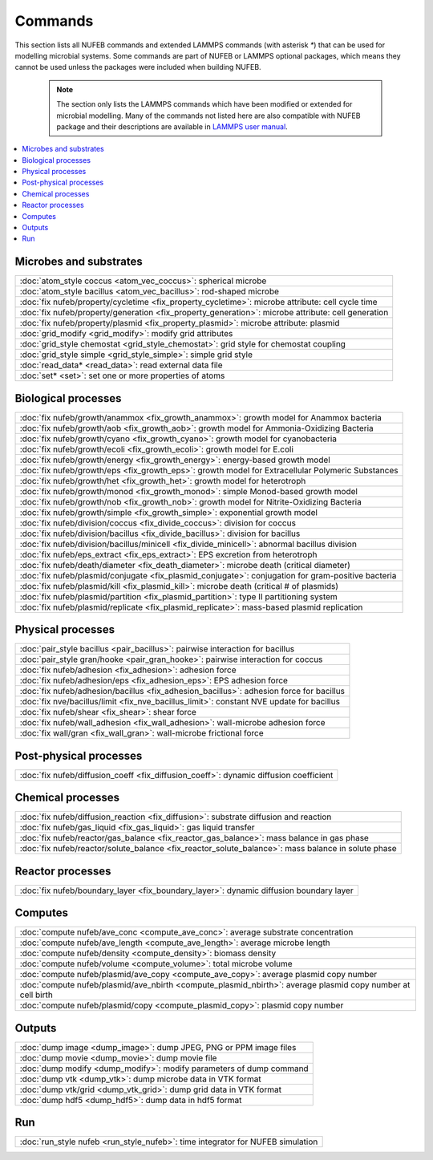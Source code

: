 Commands
============

This section lists all NUFEB commands and 
extended LAMMPS commands (with asterisk `*`) that can be used
for modelling microbial systems.
Some commands are part of NUFEB or LAMMPS optional packages,
which means they cannot be used unless the packages 
were included when building NUFEB. 

 .. note::
 
	The section only lists the LAMMPS commands which have been modified or extended for microbial modelling.
	Many of the commands not listed here are also compatible with NUFEB package and their descriptions
	are available in `LAMMPS user manual <https://docs.lammps.org/Manual.html>`_.


.. contents:: 
		:local:
		:depth: 1
   




.. _cmd_1:

.. _comm:

Microbes and substrates
-------------------------------------------

+--------------------------------------------+---------------------------------------------------------+
| :doc:`atom_style coccus <atom_vec_coccus>`: spherical microbe                                        |
+--------------------------------------------+---------------------------------------------------------+
| :doc:`atom_style bacillus <atom_vec_bacillus>`: rod-shaped microbe                                   |
+--------------------------------------------+---------------------------------------------------------+
| :doc:`fix nufeb/property/cycletime <fix_property_cycletime>`: microbe attribute: cell cycle time     | 
+--------------------------------------------+---------------------------------------------------------+
| :doc:`fix nufeb/property/generation <fix_property_generation>`: microbe attribute: cell generation   |
+--------------------------------------------+---------------------------------------------------------+
| :doc:`fix nufeb/property/plasmid <fix_property_plasmid>`: microbe attribute: plasmid                 |
+--------------------------------------------+---------------------------------------------------------+
| :doc:`grid_modify <grid_modify>`: modify grid attributes                                             |
+----------------------------------------------------+-------------------------------------------------+
| :doc:`grid_style chemostat <grid_style_chemostat>`: grid style for chemostat coupling                |
+----------------------------------------------------+-------------------------------------------------+
| :doc:`grid_style simple <grid_style_simple>`: simple grid style                                      |
+--------------------------------------------+---------------------------------------------------------+
| :doc:`read_data* <read_data>`: read external data file                                               |
+--------------------------------------------+---------------------------------------------------------+
| :doc:`set* <set>`: set one or more properties of atoms                                               |
+----------------------------------------------------+-------------------------------------------------+


Biological processes
-------------------------------------------

+--------------------------------------------+-------------------------------------------------------+
| :doc:`fix nufeb/growth/anammox <fix_growth_anammox>`: growth model for Anammox bacteria            |
+--------------------------------------------+-------------------------------------------------------+
| :doc:`fix nufeb/growth/aob <fix_growth_aob>`: growth model for Ammonia-Oxidizing Bacteria          |
+--------------------------------------------+-------------------------------------------------------+
| :doc:`fix nufeb/growth/cyano <fix_growth_cyano>`: growth model for cyanobacteria                   |
+--------------------------------------------+-------------------------------------------------------+
| :doc:`fix nufeb/growth/ecoli <fix_growth_ecoli>`: growth model for E.coli                          |
+--------------------------------------------+-------------------------------------------------------+
| :doc:`fix nufeb/growth/energy <fix_growth_energy>`: energy-based growth model                      |
+--------------------------------------------+-------------------------------------------------------+
| :doc:`fix nufeb/growth/eps <fix_growth_eps>`: growth model for Extracellular Polymeric Substances  |
+--------------------------------------------+-------------------------------------------------------+
| :doc:`fix nufeb/growth/het <fix_growth_het>`: growth model for heterotroph                         |
+--------------------------------------------+-------------------------------------------------------+
| :doc:`fix nufeb/growth/monod <fix_growth_monod>`: simple Monod-based growth model                  |
+--------------------------------------------+-------------------------------------------------------+
| :doc:`fix nufeb/growth/nob <fix_growth_nob>`: growth model for Nitrite-Oxidizing Bacteria          |
+--------------------------------------------+-------------------------------------------------------+
| :doc:`fix nufeb/growth/simple <fix_growth_simple>`: exponential growth model                       |
+--------------------------------------------+-------------------------------------------------------+
| :doc:`fix nufeb/division/coccus <fix_divide_coccus>`: division for coccus                          |
+--------------------------------------------+-------------------------------------------------------+
| :doc:`fix nufeb/division/bacillus <fix_divide_bacillus>`: division for bacillus                    |
+--------------------------------------------+-------------------------------------------------------+
| :doc:`fix nufeb/division/bacillus/minicell <fix_divide_minicell>`: abnormal bacillus division      |
+--------------------------------------------+-------------------------------------------------------+
| :doc:`fix nufeb/eps_extract <fix_eps_extract>`: EPS excretion from heterotroph                     |
+--------------------------------------------+-------------------------------------------------------+
| :doc:`fix nufeb/death/diameter <fix_death_diameter>`: microbe death (critical diameter)            |
+--------------------------------------------+-------------------------------------------------------+
| :doc:`fix nufeb/plasmid/conjugate <fix_plasmid_conjugate>`: conjugation for gram-positive bacteria |
+--------------------------------------------+-------------------------------------------------------+
| :doc:`fix nufeb/plasmid/kill <fix_plasmid_kill>`: microbe death (critical # of plasmids)           |
+--------------------------------------------+-------------------------------------------------------+
| :doc:`fix nufeb/plasmid/partition <fix_plasmid_partition>`: type II partitioning system            |
+--------------------------------------------+-------------------------------------------------------+
| :doc:`fix nufeb/plasmid/replicate <fix_plasmid_replicate>`: mass-based plasmid replication         |
+--------------------------------------------+-------------------------------------------------------+


Physical processes
-------------------------------------------

+--------------------------------------------+------------------------------------------------------+
| :doc:`pair_style bacillus <pair_bacillus>`: pairwise interaction for bacillus                     |
+--------------------------------------------+------------------------------------------------------+
| :doc:`pair_style gran/hooke <pair_gran_hooke>`: pairwise interaction for coccus                   |
+--------------------------------------------+------------------------------------------------------+
| :doc:`fix nufeb/adhesion <fix_adhesion>`:  adhesion force                                         |
+--------------------------------------------+------------------------------------------------------+
| :doc:`fix nufeb/adhesion/eps <fix_adhesion_eps>`: EPS adhesion force                              |
+--------------------------------------------+------------------------------------------------------+
| :doc:`fix nufeb/adhesion/bacillus <fix_adhesion_bacillus>`: adhesion force for bacillus           |
+--------------------------------------------+------------------------------------------------------+
| :doc:`fix nve/bacillus/limit <fix_nve_bacillus_limit>`: constant NVE update for bacillus          |
+--------------------------------------------+------------------------------------------------------+
| :doc:`fix nufeb/shear <fix_shear>`: shear force                                                   |
+--------------------------------------------+------------------------------------------------------+
| :doc:`fix nufeb/wall_adhesion <fix_wall_adhesion>`: wall-microbe adhesion force                   |
+--------------------------------------------+------------------------------------------------------+
| :doc:`fix wall/gran <fix_wall_gran>`: wall-microbe frictional force                               |
+--------------------------------------------+------------------------------------------------------+

Post-physical processes
-------------------------------------------

+--------------------------------------------+------------------------------------------------------+
| :doc:`fix nufeb/diffusion_coeff <fix_diffusion_coeff>`: dynamic diffusion coefficient             |
+--------------------------------------------+------------------------------------------------------+


Chemical processes
-------------------------------------------

+--------------------------------------------+-------------------------------------------------------+
| :doc:`fix nufeb/diffusion_reaction <fix_diffusion>`: substrate diffusion and reaction              |
+--------------------------------------------+-------------------------------------------------------+
| :doc:`fix nufeb/gas_liquid <fix_gas_liquid>`: gas liquid transfer                                  |
+--------------------------------------------+-------------------------------------------------------+
| :doc:`fix nufeb/reactor/gas_balance <fix_reactor_gas_balance>`: mass balance in gas phase          |
+--------------------------------------------+-------------------------------------------------------+
| :doc:`fix nufeb/reactor/solute_balance <fix_reactor_solute_balance>`: mass balance in solute phase |
+--------------------------------------------+-------------------------------------------------------+


Reactor processes
-------------------------------------------

+--------------------------------------------+-------------------------------------------------------+
| :doc:`fix nufeb/boundary_layer <fix_boundary_layer>`: dynamic diffusion boundary layer             |
+--------------------------------------------+-------------------------------------------------------+


Computes
-------------------------------------------

+--------------------------------------------+-----------------------------------------------------------------+
| :doc:`compute nufeb/ave_conc <compute_ave_conc>`: average substrate concentration                            |
+--------------------------------------------+-----------------------------------------------------------------+
| :doc:`compute nufeb/ave_length <compute_ave_length>`: average microbe length                                 |
+--------------------------------------------+-----------------------------------------------------------------+
| :doc:`compute nufeb/density <compute_density>`: biomass density                                              |
+--------------------------------------------+-----------------------------------------------------------------+
| :doc:`compute nufeb/volume <compute_volume>`: total microbe volume                                           |
+--------------------------------------------+-----------------------------------------------------------------+
| :doc:`compute nufeb/plasmid/ave_copy <compute_ave_copy>`: average plasmid copy number                        |
+--------------------------------------------+-----------------------------------------------------------------+
| :doc:`compute nufeb/plasmid/ave_nbirth <compute_plasmid_nbirth>`: average plasmid copy number at cell birth  |
+--------------------------------------------+-----------------------------------------------------------------+
| :doc:`compute nufeb/plasmid/copy <compute_plasmid_copy>`: plasmid copy number                                |
+--------------------------------------------+-----------------------------------------------------------------+


Outputs
-------------------------------------------

+--------------------------------------------+-------------------------------------------------------+
| :doc:`dump image <dump_image>`: dump JPEG, PNG or PPM image files                                  |
+--------------------------------------------+-------------------------------------------------------+
| :doc:`dump movie <dump_movie>`: dump movie file                                                    |
+--------------------------------------------+-------------------------------------------------------+
| :doc:`dump modify <dump_modify>`: modify parameters of dump command                                |
+--------------------------------------------+-------------------------------------------------------+
| :doc:`dump vtk <dump_vtk>`: dump microbe data in VTK format                                        |
+--------------------------------------------+-------------------------------------------------------+
| :doc:`dump vtk/grid <dump_vtk_grid>`: dump grid data in VTK format                                 |
+--------------------------------------------+-------------------------------------------------------+
| :doc:`dump hdf5 <dump_hdf5>`: dump data in hdf5 format                                             |
+--------------------------------------------+-------------------------------------------------------+


Run
-------------------------------------------

+----------------------------------------------------+---------------------------------------+
| :doc:`run_style nufeb <run_style_nufeb>`: time integrator for NUFEB simulation             |
+----------------------------------------------------+---------------------------------------+

